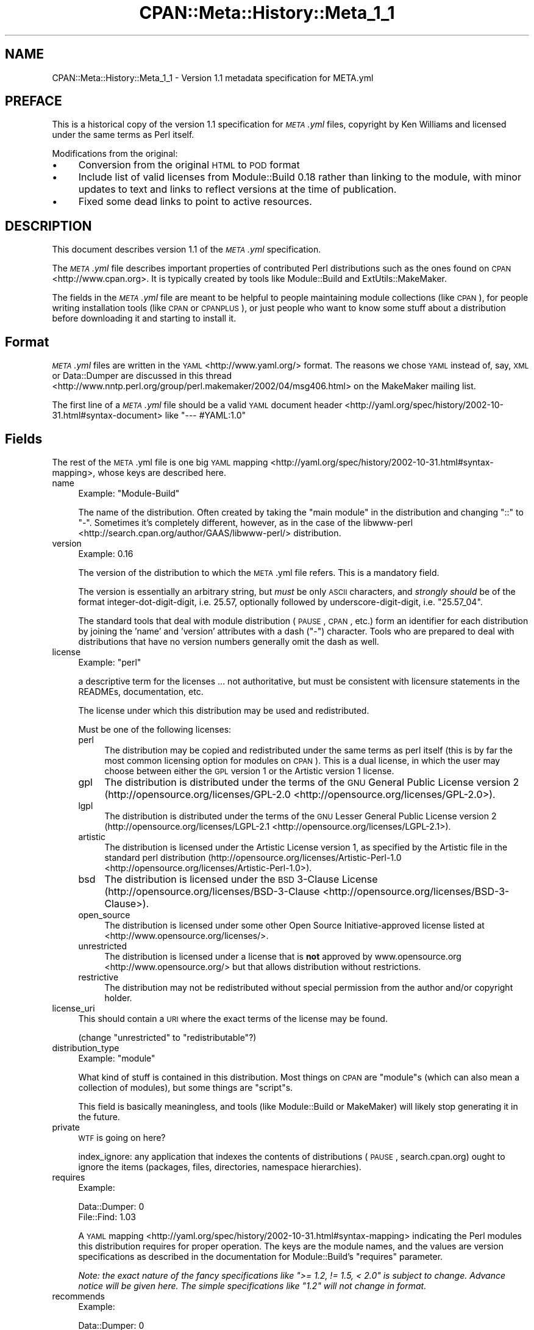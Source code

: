 .\" Automatically generated by Pod::Man 2.23 (Pod::Simple 3.35)
.\"
.\" Standard preamble:
.\" ========================================================================
.de Sp \" Vertical space (when we can't use .PP)
.if t .sp .5v
.if n .sp
..
.de Vb \" Begin verbatim text
.ft CW
.nf
.ne \\$1
..
.de Ve \" End verbatim text
.ft R
.fi
..
.\" Set up some character translations and predefined strings.  \*(-- will
.\" give an unbreakable dash, \*(PI will give pi, \*(L" will give a left
.\" double quote, and \*(R" will give a right double quote.  \*(C+ will
.\" give a nicer C++.  Capital omega is used to do unbreakable dashes and
.\" therefore won't be available.  \*(C` and \*(C' expand to `' in nroff,
.\" nothing in troff, for use with C<>.
.tr \(*W-
.ds C+ C\v'-.1v'\h'-1p'\s-2+\h'-1p'+\s0\v'.1v'\h'-1p'
.ie n \{\
.    ds -- \(*W-
.    ds PI pi
.    if (\n(.H=4u)&(1m=24u) .ds -- \(*W\h'-12u'\(*W\h'-12u'-\" diablo 10 pitch
.    if (\n(.H=4u)&(1m=20u) .ds -- \(*W\h'-12u'\(*W\h'-8u'-\"  diablo 12 pitch
.    ds L" ""
.    ds R" ""
.    ds C` ""
.    ds C' ""
'br\}
.el\{\
.    ds -- \|\(em\|
.    ds PI \(*p
.    ds L" ``
.    ds R" ''
'br\}
.\"
.\" Escape single quotes in literal strings from groff's Unicode transform.
.ie \n(.g .ds Aq \(aq
.el       .ds Aq '
.\"
.\" If the F register is turned on, we'll generate index entries on stderr for
.\" titles (.TH), headers (.SH), subsections (.SS), items (.Ip), and index
.\" entries marked with X<> in POD.  Of course, you'll have to process the
.\" output yourself in some meaningful fashion.
.ie \nF \{\
.    de IX
.    tm Index:\\$1\t\\n%\t"\\$2"
..
.    nr % 0
.    rr F
.\}
.el \{\
.    de IX
..
.\}
.\"
.\" Accent mark definitions (@(#)ms.acc 1.5 88/02/08 SMI; from UCB 4.2).
.\" Fear.  Run.  Save yourself.  No user-serviceable parts.
.    \" fudge factors for nroff and troff
.if n \{\
.    ds #H 0
.    ds #V .8m
.    ds #F .3m
.    ds #[ \f1
.    ds #] \fP
.\}
.if t \{\
.    ds #H ((1u-(\\\\n(.fu%2u))*.13m)
.    ds #V .6m
.    ds #F 0
.    ds #[ \&
.    ds #] \&
.\}
.    \" simple accents for nroff and troff
.if n \{\
.    ds ' \&
.    ds ` \&
.    ds ^ \&
.    ds , \&
.    ds ~ ~
.    ds /
.\}
.if t \{\
.    ds ' \\k:\h'-(\\n(.wu*8/10-\*(#H)'\'\h"|\\n:u"
.    ds ` \\k:\h'-(\\n(.wu*8/10-\*(#H)'\`\h'|\\n:u'
.    ds ^ \\k:\h'-(\\n(.wu*10/11-\*(#H)'^\h'|\\n:u'
.    ds , \\k:\h'-(\\n(.wu*8/10)',\h'|\\n:u'
.    ds ~ \\k:\h'-(\\n(.wu-\*(#H-.1m)'~\h'|\\n:u'
.    ds / \\k:\h'-(\\n(.wu*8/10-\*(#H)'\z\(sl\h'|\\n:u'
.\}
.    \" troff and (daisy-wheel) nroff accents
.ds : \\k:\h'-(\\n(.wu*8/10-\*(#H+.1m+\*(#F)'\v'-\*(#V'\z.\h'.2m+\*(#F'.\h'|\\n:u'\v'\*(#V'
.ds 8 \h'\*(#H'\(*b\h'-\*(#H'
.ds o \\k:\h'-(\\n(.wu+\w'\(de'u-\*(#H)/2u'\v'-.3n'\*(#[\z\(de\v'.3n'\h'|\\n:u'\*(#]
.ds d- \h'\*(#H'\(pd\h'-\w'~'u'\v'-.25m'\f2\(hy\fP\v'.25m'\h'-\*(#H'
.ds D- D\\k:\h'-\w'D'u'\v'-.11m'\z\(hy\v'.11m'\h'|\\n:u'
.ds th \*(#[\v'.3m'\s+1I\s-1\v'-.3m'\h'-(\w'I'u*2/3)'\s-1o\s+1\*(#]
.ds Th \*(#[\s+2I\s-2\h'-\w'I'u*3/5'\v'-.3m'o\v'.3m'\*(#]
.ds ae a\h'-(\w'a'u*4/10)'e
.ds Ae A\h'-(\w'A'u*4/10)'E
.    \" corrections for vroff
.if v .ds ~ \\k:\h'-(\\n(.wu*9/10-\*(#H)'\s-2\u~\d\s+2\h'|\\n:u'
.if v .ds ^ \\k:\h'-(\\n(.wu*10/11-\*(#H)'\v'-.4m'^\v'.4m'\h'|\\n:u'
.    \" for low resolution devices (crt and lpr)
.if \n(.H>23 .if \n(.V>19 \
\{\
.    ds : e
.    ds 8 ss
.    ds o a
.    ds d- d\h'-1'\(ga
.    ds D- D\h'-1'\(hy
.    ds th \o'bp'
.    ds Th \o'LP'
.    ds ae ae
.    ds Ae AE
.\}
.rm #[ #] #H #V #F C
.\" ========================================================================
.\"
.IX Title "CPAN::Meta::History::Meta_1_1 3"
.TH CPAN::Meta::History::Meta_1_1 3 "2016-08-18" "perl v5.12.3" "User Contributed Perl Documentation"
.\" For nroff, turn off justification.  Always turn off hyphenation; it makes
.\" way too many mistakes in technical documents.
.if n .ad l
.nh
.SH "NAME"
CPAN::Meta::History::Meta_1_1 \- Version 1.1 metadata specification for META.yml
.SH "PREFACE"
.IX Header "PREFACE"
This is a historical copy of the version 1.1 specification for \fI\s-1META\s0.yml\fR
files, copyright by Ken Williams and licensed under the same terms as Perl
itself.
.PP
Modifications from the original:
.IP "\(bu" 4
Conversion from the original \s-1HTML\s0 to \s-1POD\s0 format
.IP "\(bu" 4
Include list of valid licenses from Module::Build 0.18 rather than
linking to the module, with minor updates to text and links to reflect
versions at the time of publication.
.IP "\(bu" 4
Fixed some dead links to point to active resources.
.SH "DESCRIPTION"
.IX Header "DESCRIPTION"
This document describes version 1.1 of the \fI\s-1META\s0.yml\fR specification.
.PP
The \fI\s-1META\s0.yml\fR file describes important properties of contributed Perl
distributions such as the ones found on \s-1CPAN\s0 <http://www.cpan.org>.  It is
typically created by tools like Module::Build and ExtUtils::MakeMaker.
.PP
The fields in the \fI\s-1META\s0.yml\fR file are meant to be helpful to people
maintaining module collections (like \s-1CPAN\s0), for people writing
installation tools (like \s-1CPAN\s0 or \s-1CPANPLUS\s0), or just people who want to
know some stuff about a distribution before downloading it and starting to
install it.
.SH "Format"
.IX Header "Format"
\&\fI\s-1META\s0.yml\fR files are written in the \s-1YAML\s0 <http://www.yaml.org/> format.  The
reasons we chose \s-1YAML\s0 instead of, say, \s-1XML\s0 or Data::Dumper are discussed in
this thread <http://www.nntp.perl.org/group/perl.makemaker/2002/04/msg406.html>
on the MakeMaker mailing list.
.PP
The first line of a \fI\s-1META\s0.yml\fR file should be a valid
\&\s-1YAML\s0 document header <http://yaml.org/spec/history/2002-10-31.html#syntax-document>
like \f(CW"\-\-\- #YAML:1.0"\fR
.SH "Fields"
.IX Header "Fields"
The rest of the \s-1META\s0.yml file is one big \s-1YAML\s0
mapping <http://yaml.org/spec/history/2002-10-31.html#syntax-mapping>,
whose keys are described here.
.IP "name" 4
.IX Item "name"
Example: \f(CW\*(C`Module\-Build\*(C'\fR
.Sp
The name of the distribution.  Often created by taking the \*(L"main
module\*(R" in the distribution and changing \*(L"::\*(R" to \*(L"\-\*(R".  Sometimes it's
completely different, however, as in the case of the
libwww-perl <http://search.cpan.org/author/GAAS/libwww-perl/> distribution.
.IP "version" 4
.IX Item "version"
Example: \f(CW0.16\fR
.Sp
The version of the distribution to which the \s-1META\s0.yml file refers.
This is a mandatory field.
.Sp
The version is essentially an arbitrary string, but \fImust\fR be
only \s-1ASCII\s0 characters, and \fIstrongly should\fR be of the format
integer-dot-digit-digit, i.e. \f(CW25.57\fR, optionally followed by
underscore-digit-digit, i.e. \f(CW\*(C`25.57_04\*(C'\fR.
.Sp
The standard tools that deal with module distribution (\s-1PAUSE\s0, \s-1CPAN\s0,
etc.) form an identifier for each distribution by joining the 'name'
and 'version' attributes with a dash (\f(CW\*(C`\-\*(C'\fR) character.  Tools
who are prepared to deal with distributions that have no version
numbers generally omit the dash as well.
.IP "license" 4
.IX Item "license"
Example: \f(CW\*(C`perl\*(C'\fR
.Sp
a descriptive term for the licenses ... not authoritative, but must
be consistent with licensure statements in the READMEs, documentation, etc.
.Sp
The license under which this distribution may be used and
redistributed.
.Sp
Must be one of the following licenses:
.RS 4
.IP "perl" 4
.IX Item "perl"
The distribution may be copied and redistributed under the same terms as perl
itself (this is by far the most common licensing option for modules on \s-1CPAN\s0).
This is a dual license, in which the user may choose between either the \s-1GPL\s0
version 1 or the Artistic version 1 license.
.IP "gpl" 4
.IX Item "gpl"
The distribution is distributed under the terms of the \s-1GNU\s0 General Public
License version 2 (http://opensource.org/licenses/GPL\-2.0 <http://opensource.org/licenses/GPL-2.0>).
.IP "lgpl" 4
.IX Item "lgpl"
The distribution is distributed under the terms of the \s-1GNU\s0 Lesser General
Public License version 2 (http://opensource.org/licenses/LGPL\-2.1 <http://opensource.org/licenses/LGPL-2.1>).
.IP "artistic" 4
.IX Item "artistic"
The distribution is licensed under the Artistic License version 1, as specified
by the Artistic file in the standard perl distribution
(http://opensource.org/licenses/Artistic\-Perl\-1.0 <http://opensource.org/licenses/Artistic-Perl-1.0>).
.IP "bsd" 4
.IX Item "bsd"
The distribution is licensed under the \s-1BSD\s0 3\-Clause License
(http://opensource.org/licenses/BSD\-3\-Clause <http://opensource.org/licenses/BSD-3-Clause>).
.IP "open_source" 4
.IX Item "open_source"
The distribution is licensed under some other Open Source Initiative-approved
license listed at <http://www.opensource.org/licenses/>.
.IP "unrestricted" 4
.IX Item "unrestricted"
The distribution is licensed under a license that is \fBnot\fR approved by
www.opensource.org <http://www.opensource.org/> but that allows distribution
without restrictions.
.IP "restrictive" 4
.IX Item "restrictive"
The distribution may not be redistributed without special permission from the
author and/or copyright holder.
.RE
.RS 4
.RE
.IP "license_uri" 4
.IX Item "license_uri"
This should contain a \s-1URI\s0 where the exact terms of the license may be found.
.Sp
(change \*(L"unrestricted\*(R" to \*(L"redistributable\*(R"?)
.IP "distribution_type" 4
.IX Item "distribution_type"
Example: \f(CW\*(C`module\*(C'\fR
.Sp
What kind of stuff is contained in this distribution.  Most things on
\&\s-1CPAN\s0 are \f(CW\*(C`module\*(C'\fRs (which can also mean a collection of
modules), but some things are \f(CW\*(C`script\*(C'\fRs.
.Sp
This field is basically meaningless, and tools (like Module::Build or
MakeMaker) will likely stop generating it in the future.
.IP "private" 4
.IX Item "private"
\&\s-1WTF\s0 is going on here?
.Sp
index_ignore: any application that indexes the contents of
distributions (\s-1PAUSE\s0, search.cpan.org) ought to ignore the items
(packages, files, directories, namespace hierarchies).
.IP "requires" 4
.IX Item "requires"
Example:
.Sp
.Vb 2
\&  Data::Dumper: 0
\&  File::Find: 1.03
.Ve
.Sp
A \s-1YAML\s0 mapping <http://yaml.org/spec/history/2002-10-31.html#syntax-mapping>
indicating the Perl modules this distribution requires for proper
operation.  The keys are the module names, and the values are version
specifications as described in the
documentation for Module::Build's \*(L"requires\*(R" parameter.
.Sp
\&\fINote: the exact nature of the fancy specifications like
\&\f(CI">= 1.2, != 1.5, < 2.0"\fI is subject to
change.  Advance notice will be given here.  The simple specifications
like \f(CI"1.2"\fI will not change in format.\fR
.IP "recommends" 4
.IX Item "recommends"
Example:
.Sp
.Vb 2
\&  Data::Dumper: 0
\&  File::Find: 1.03
.Ve
.Sp
A \s-1YAML\s0 mapping <http://yaml.org/spec/history/2002-10-31.html#syntax-mapping>
indicating the Perl modules this distribution recommends for enhanced
operation.
.IP "build_requires" 4
.IX Item "build_requires"
Example:
.Sp
.Vb 2
\&  Data::Dumper: 0
\&  File::Find: 1.03
.Ve
.Sp
A \s-1YAML\s0 mapping <http://yaml.org/spec/history/2002-10-31.html#syntax-mapping>
indicating the Perl modules required for building and/or testing of
this distribution.  These dependencies are not required after the
module is installed.
.IP "conflicts" 4
.IX Item "conflicts"
Example:
.Sp
.Vb 2
\&  Data::Dumper: 0
\&  File::Find: 1.03
.Ve
.Sp
A \s-1YAML\s0 mapping <http://yaml.org/spec/history/2002-10-31.html#syntax-mapping>
indicating the Perl modules that cannot be installed while this
distribution is installed.  This is a pretty uncommon situation.
.Sp
\&\- possibly separate out test-time prereqs, complications include: can
tests be meaningfully preserved for later running?  are test-time
prereqs in addition to build-time, or exclusive?
.Sp
\&\- make official location for installed *distributions*, which can
contain tests, etc.
.IP "dynamic_config" 4
.IX Item "dynamic_config"
Example: \f(CW0\fR
.Sp
A boolean flag indicating whether a \fIBuild.PL\fR or
\&\fIMakefile.PL\fR (or similar) must be executed, or whether this
module can be built, tested and installed solely from consulting its
metadata file.  The main reason to set this to a true value if that
your module performs some dynamic configuration (asking questions,
sensing the environment, etc.) as part of its build/install process.
.Sp
Currently Module::Build doesn't actually do anything with
this flag \- it's probably going to be up to higher-level tools like
\&\s-1CPAN\s0.pm to do something useful with it.  It can potentially
bring lots of security, packaging, and convenience improvements.
.IP "generated_by" 4
.IX Item "generated_by"
Example: \f(CW\*(C`Module::Build version 0.16\*(C'\fR
.Sp
Indicates the tool that was used to create this \fI\s-1META\s0.yml\fR file.  It's
good form to include both the name of the tool and its version, but
this field is essentially opaque, at least for the moment.
.SS "Ingy's suggestions"
.IX Subsection "Ingy's suggestions"
.IP "short_description" 4
.IX Item "short_description"
add as field, containing abstract, maximum 80 characters, suggested minimum 40 characters
.IP "description" 4
.IX Item "description"
long version of abstract, should add?
.IP "maturity" 4
.IX Item "maturity"
alpha, beta, gamma, mature, stable
.IP "author_id, owner_id" 4
.IX Item "author_id, owner_id"
.PD 0
.IP "categorization, keyword, chapter_id" 4
.IX Item "categorization, keyword, chapter_id"
.IP "\s-1URL\s0 for further information" 4
.IX Item "URL for further information"
.PD
could default to search.cpan.org on \s-1PAUSE\s0
.IP "namespaces" 4
.IX Item "namespaces"
can be specified for single elements by prepending
dotted-form, i.e. \*(L"com.example.my_application.my_property\*(R".  Default
namespace for \s-1META\s0.yml is probably \*(L"org.cpan.meta_author\*(R" or
something.  Precedent for this is Apple's Carbon namespaces, I think.
.SH "History"
.IX Header "History"
.IP "\(bu" 4
\&\fBMarch 14, 2003\fR (Pi day) \- created version 1.0 of this document.
.IP "\(bu" 4
\&\fBMay 8, 2003\fR \- added the \*(L"dynamic_config\*(R" field, which was missing from the
initial version.
